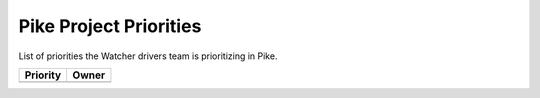 .. _pike-priorities:

=======================
Pike Project Priorities
=======================

List of priorities the Watcher drivers team is prioritizing in Pike.

+--------------------------------------+----------------------+
| Priority                             | Owner                |
+======================================+======================+
+--------------------------------------+----------------------+

.. _Vincent Francoise: https://launchpad.net/~vincent-francoise
.. _Edwin Zhai: https://launchpad.net/~edwin-zhai
.. _Prashanth Hari: https://launchpad.net/~hvprash
.. _Charlotte Han: https://launchpad.net/~hanrong
.. _Alexander Chadin: https://launchpad.net/~joker946
.. _Kevin Mullery: https://launchpad.net/~kmullery
.. _Digambar Patil: https://launchpad.net/~digambarpatil15
.. _Kevin Mullery: https://launchpad.net/~kmullery
.. _Joe Cropper: https://launchpad.net/~jwcroppe
.. _Li Canwei: https://launchpad.net/~li-canwei2


.. _Cluster: http://docs.openstack.org/developer/watcher/glossary.html#cluster-definition
.. _Host Aggregates: http://docs.openstack.org/developer/nova/aggregates.html
.. _Availability Zones: http://docs.openstack.org/developer/nova/aggregates.html#availability-zones-azs
.. _oslo.versionnedobjects: http://docs.openstack.org/developer/oslo.versionedobjects/
.. _Action Plan: http://docs.openstack.org/developer/watcher/glossary.html#action-plan-definition
.. _Audit: http://docs.openstack.org/developer/watcher/glossary.html#audit-definition
.. _Action: http://docs.openstack.org/developer/watcher/glossary.html#action-definition
.. _Strategy: http://docs.openstack.org/developer/watcher/glossary.html#strategy-definition
.. _Nova Notifications: http://docs.openstack.org/developer/nova/notifications.html
.. _Cluster Data Model: http://docs.openstack.org/developer/watcher/glossary.html#cluster-data-model
.. _Goal: http://docs.openstack.org/developer/watcher/glossary.html#goal
